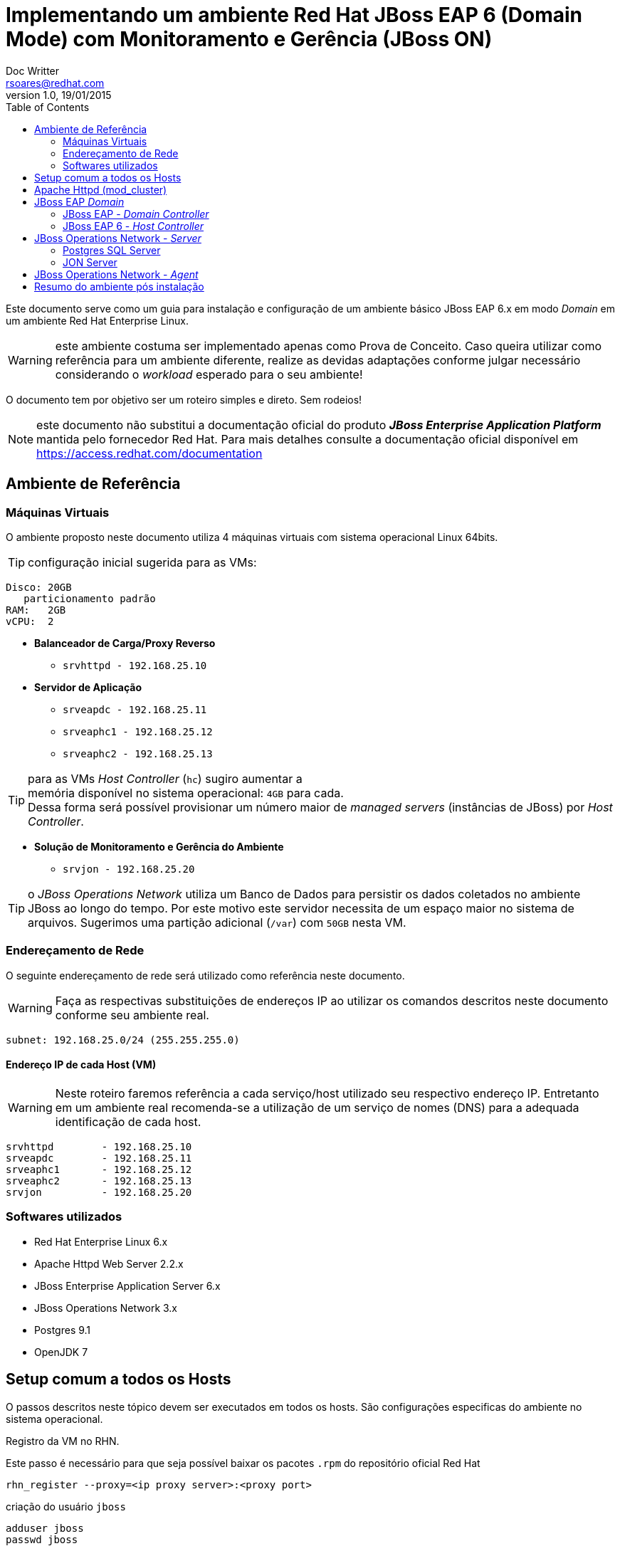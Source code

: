 ﻿= Implementando um ambiente Red Hat JBoss EAP 6 (Domain Mode) com Monitoramento e Gerência (JBoss ON)
Doc Writter <rsoares@redhat.com>
v1.0, 19/01/2015
:toc: right
:source-highlighter: pygments
:icons: font

Este documento serve como um guia para instalação e configuração de um [underline]#ambiente básico#
JBoss EAP 6.x em modo _Domain_ em um ambiente Red Hat Enterprise Linux.

WARNING: este ambiente costuma ser implementado apenas como Prova de Conceito.
Caso queira utilizar como referência para um ambiente diferente,
realize as devidas adaptações conforme julgar necessário considerando o _workload_ esperado para o seu ambiente!

O documento tem por objetivo ser um roteiro simples e direto. Sem rodeios!

NOTE: este documento não substitui a documentação oficial do produto
*_JBoss Enterprise Application Platform_* mantida pelo fornecedor Red Hat.
Para mais detalhes consulte a documentação oficial disponível em
https://access.redhat.com/documentation

== Ambiente de Referência

=== Máquinas Virtuais
O ambiente proposto neste documento utiliza 4 máquinas virtuais com
sistema operacional Linux 64bits.

TIP: configuração inicial sugerida para as VMs:
----
Disco: 20GB
   particionamento padrão
RAM:   2GB
vCPU:  2
----

* *Balanceador de Carga/Proxy Reverso*
** `srvhttpd   - 192.168.25.10`

* *Servidor de Aplicação*
** `srveapdc   - 192.168.25.11`
** `srveaphc1  - 192.168.25.12`
** `srveaphc2  - 192.168.25.13`

TIP: para as VMs _Host Controller_ (`hc`) sugiro aumentar a +
memória disponível no sistema operacional: `4GB` para cada. +
Dessa forma será possível provisionar um número maior
de _managed servers_ (instâncias de JBoss) por _Host Controller_.

* *Solução de Monitoramento e Gerência do Ambiente*
** `srvjon - 192.168.25.20`

TIP: o _JBoss Operations Network_ utiliza um Banco de Dados para persistir os dados
coletados no ambiente JBoss ao longo do tempo. Por este motivo este servidor necessita de um espaço maior
no sistema de arquivos. Sugerimos uma partição adicional (`/var`) com `50GB` nesta VM.

=== Endereçamento de Rede
O seguinte endereçamento de rede será utilizado como referência neste documento.

WARNING: Faça as respectivas substituições de endereços IP ao utilizar os comandos descritos neste documento conforme seu ambiente real.

```
subnet: 192.168.25.0/24 (255.255.255.0)
```

==== Endereço IP de cada Host (VM)

WARNING: Neste roteiro faremos referência a cada serviço/host utilizado seu respectivo endereço IP.
Entretanto em um ambiente real recomenda-se a utilização de um serviço de nomes (DNS) para a adequada identificação de cada host.

----
srvhttpd	- 192.168.25.10
srveapdc	- 192.168.25.11
srveaphc1	- 192.168.25.12
srveaphc2	- 192.168.25.13
srvjon		- 192.168.25.20
----

=== Softwares utilizados
* Red Hat Enterprise Linux 6.x
* Apache Httpd Web Server 2.2.x
* JBoss Enterprise Application Server 6.x
* JBoss Operations Network 3.x
* Postgres 9.1
* OpenJDK 7

== Setup comum a todos os Hosts
O passos descritos neste tópico devem ser executados em todos os hosts. São
configurações especificas do ambiente no sistema operacional.

.Registro da VM no RHN.
Este passo é necessário para que seja possível baixar os pacotes `.rpm` do repositório oficial Red Hat
----
rhn_register --proxy=<ip proxy server>:<proxy port>
----

criação do usuário `jboss`
----
adduser jboss
passwd jboss
----

TIP: para executar comandos que exigem permissão de `root` utilize
o mecanismo `sudo` do sistema operacional.
Adicione o usuário `jboss` na lista de `sudors`

como `root` execute
----
> visudo
----

localize o trecho abaixo
[source,bash]
----
## Allows people in group wheel to run all commands
#%wheel ALL=(ALL)       ALL
----

e adicione a seguinte linha abaixo
[source,bash]
----
%jboss ALL=(ALL)       ALL
----

crie o diretório raiz da instalação.
----
mkdir -p /opt/redhat
chown jboss.jboss /opt/redhat
----

.Configuração do serviço `ntpd`
----
> vim /etc/ntp.conf
----
[source,bash]
----
# Use public servers from the pool.ntp.org project.
# Please consider joining the pool (http://www.pool.ntp.org/join.html).
server <ntp server 1> iburst
server <ntp server 2> iburst
#server 0.rhel.pool.ntp.org
#server 1.rhel.pool.ntp.org
#server 2.rhel.pool.ntp.org
----

configure o `ntpd` como serviço no sistema operacional.
----
> chkconfig --add ntpd
> chkconfig ntpd on
> service ntpd start
----

desabilite o iptables local
----
> /etc/init.d/iptables stop
> /etc/init.d/ip6tables stop
> chkconfig iptables off
> chkconfig ip6tables off
----

desabilite o SELinux e o IPTables local
----
> sudo setenforce 0
> sudo vim /etc/selinux/config
----
[source,bash]
----
# This file controls the state of SELinux on the system.
# SELINUX= can take one of these three values:
#     enforcing - SELinux security policy is enforced.
#     permissive - SELinux prints warnings instead of enforcing.
#     disabled - No SELinux policy is loaded.
SELINUX=disabled
----

altere os limites de descritores e processo no sistema operacional
----
> vim /etc/security/limits.conf
----
[source,bash]
----
jboss	-	nproc		9999
jboss	-	nofile 		9999
----

.Cópia dos binários de instalação
após realizar o download dos binários no Red Hat Customer Portal copie os arquivos (zip)
para um diretório no home do usuário `jboss` recém criado.

a partir de sua estação de trabalho copie os arquivos para o servidor de destino da instalação.
----
scp ~/Downloads/.zip jboss@192.168.25.11:~/Downloads
----

.Instalação do Java
Instale o openjdk (selecione a versão desejada e disponível no repositório)
----
sudo yum install java-1.8.0-openjdk.x86_64 java-1.8.0-openjdk-devel.x86_64
----

Caso queira manter mais de uma versão do Java utilize o utilitário `alternatives` para configurar a versão padrão no sistema.
----
> sudo alternatives --config java

There are 2 programs which provide 'java'.

Selection    Command
-----------------------------------------------
*+ 1           /usr/lib/jvm/jre-1.6.0-openjdk.x86_64/bin/java
2           /usr/lib/jvm/java-1.8.0-openjdk-1.8.0.25-3.b17.el6_6.x86_64/jre/bin/java

Enter to keep the current selection[+], or type selection number: 2

> java -version
openjdk version "1.8.0_25"
OpenJDK Runtime Environment (build 1.8.0_25-b17)
OpenJDK 64-Bit Server VM (build 25.20-b23, mixed mode)
----

.Variáveis de ambiente

----
sudo vim /etc/java/java.conf

#remova o comentário (#) das variáveis
JVM_ROOT
JAVA_HOME
----

defina algumas variáveis no shel do usuário `jboss`

----
> sudo vim ~/.bash_profile
----
[source,bash]
----
# User specific environment and startup programs
export JAVA_HOME=/usr/lib/jvm/java

#Alterar o locale do sistema para en_US.UTF-8
export LANG="en_US.UTF-8"
export LC_ALL="en_US.UTF-8"
----

atualize o profile do usuário no shell
----
> source ~/.bash_profile
----

== Apache Httpd (mod_cluster)

TIP: execute os comandos abaixo como usuário `root`.

Instale o pacote httpd
----
> yum install httpd httpd-tools
----

Copie o zip dos conectores nativos do JBoss EAP 6 para RHEL7 (x64).

TIP: o pacote contendo os conectores nativos estão disponíveis na mesma página de download dos binários do EAP 6
dentro do _Red Hat Customer Portal_.

Após o download extraia o conteúdo do zip em um diretório local.
----
> cd /tmp
> unzip ~/Downloads/jboss-eap-native-webserver-connectors-6.3.0-RHEL6-x86_64.zip
----

copie as bibliotecas nativas para dentro do diretório `modules` do Apache Httpd
----
> cp jboss-eap-6.3/modules/system/layers/base/native/lib64/httpd/modules/* /etc/httpd/modules/
----

Copie o arquivo de configuração do mod_cluster fornecido como exemplo
----
> cp ./jboss-eap-6.3/modules/system/layers/base/native/etc/httpd/conf/mod_cluster.conf /etc/httpd/conf.d/
----

Altere o módulo MPM do Apache httpd para Worker
----
> vim /etc/sysconfig/httpd
----
[source,bash]
----
#
# The default processing model (MPM) is the process-based
# 'prefork' model.  A thread-based model, 'worker', is also
# available, but does not work with some modules (such as PHP).
# The service must be stopped before changing this variable.
#
HTTPD=/usr/sbin/httpd.worker
----

Altere o arquivo de configuração do mod_cluster conforme abaixo
----
> vim /etc/httpd/conf.d/mod_cluster.conf
----
[source]
----
<IfModule manager_module>

Listen 6666

<VirtualHost *:6666>

   AllowDisplay On
   LogLevel debug

   <Directory />
      Order deny,allow
      Deny from all
      Allow from 192.168.25.
   </Directory>

   ServerAdvertise on
   EnableMCPMReceive

   <Location /mcm>
   SetHandler mod_cluster-manager
   Order deny,allow
   Deny from all
   Allow from all
   </Location>

</VirtualHost>

</IfModule>
----

Altere o arquivo de configuração do Apache Httpd
----
> sudo vim /etc/httpd/conf/httpd.conf
----

Localize a linha indicada abaixo e comente usando `#`
[source]
----
#LoadModule proxy_balancer_module modules/mod_proxy_balancer.so
----

Reinicie o serviço httpd
----
> service httpd restart
----

Confira o logo do serviço para confirmar que tudo subiu ok.
----
tail -f /etc/httpd/logs/error_log
[Mon Jan 12 18:48:14 2015] [notice] SELinux policy enabled; httpd running as context unconfined_u:system_r:httpd_t:s0
[Mon Jan 12 18:48:14 2015] [notice] suEXEC mechanism enabled (wrapper: /usr/sbin/suexec)
[Mon Jan 12 18:48:14 2015] [warn] httpd version 2.2.15 mismatch detected
[Mon Jan 12 18:48:14 2015] [notice] Digest: generating secret for digest authentication ...
[Mon Jan 12 18:48:14 2015] [notice] Digest: done
[Mon Jan 12 18:48:16 2015] [warn] httpd version 2.2.15 mismatch detected
[Mon Jan 12 18:48:16 2015] [notice] Advertise initialized for process 8686
[Mon Jan 12 18:48:16 2015] [notice] Apache/2.2.15 (Unix) DAV/2 mod_cluster/1.2.9.Final configured -- resuming normal operations
----

O `mod_cluster_manager` pode ser acessado na rede local através da URL `http://192.168.25.10:6666/mcm`

Configure o serviço `httpd` para inicialização automática no sistema operacional.
----
chkconfig httpd on
----

== JBoss EAP _Domain_

=== JBoss EAP - _Domain Controller_
Neste ambiente utilizei uma versão customizada do script de inicialização diferente do fornecido
na instalaçao original do EAP (`$JBOSS_HOME/bin/init.d`).
Esta versão encontra-se disponível em meu repositório público https://github.com/rafaeltuelho/jboss-scripts[rafaeltuelho @ *GitHub*]

Realize o download dos scripts e extraia no home do usuário `jboss`.

NOTE: a versão customizada do script foi criada originalmente pelo https://github.com/rafaelliu/jboss-scripts[Rafael Liu @ *GitHub*] . Porém
a versão utilizada neste ambiente é um clone da versão original e conta com pequenas atualizações.

Crie os seguintes diretórios utilizados pelo script
----
> sudo mkdir -p /var/log/jboss
> sudo mkdir -p /var/run/jboss
> sudo chown jboss.jboss /var/run/jboss
> sudo chown jboss.jboss /var/log/jboss
----

execute os passos a seguir para configurar os parâmetros no script de inicialização
----
> cd /opt/redhat/jboss-eap-6.3/bin/init.d
> cp ~/Downloads/jboss-scripts/bin/init.d/jboss-custom.sh .
> chmod +x *.sh

> cd /opt/redhat/jboss-eap-6.3/domain
> cp -r ~/Downloads/jboss-scripts/domain/bin .

> cd bin
> chmod +x *.sh
----


Informe o valor das seguintes variáveis no arquivo `setup.conf`
----
> vim setup.conf
----
[source,bash]
----
BIND_ADDRESS="ip do domain controller"

# uncomment if (and only if) it's a remote HC
#MASTER_ADDRESS="xxx.xxx.xxx.xxx"

# need in order to use service jboss start console
JBOSS_CONSOLE_LOG="/var/log/jboss/jboss-$DOMAIN_PROFILE-console.log"
----

adicione o script como serviço no sistema operacional
----
> sudo ln -s /opt/redhat/jboss-eap-6.3/domain/bin/jboss-init.sh /etc/init.d/jboss-as
> sudo chkconfig --add jboss-as
> sudo chkconfig jboss-as on
----

.Criação do admin user no JBoss
----
> cd $JBOSS_HOME/bin
./add-user.sh

What type of user do you wish to add?
 a) Management User (mgmt-users.properties)
 b) Application User (application-users.properties)
(a):

Enter the details of the new user to add.
Using realm 'ManagementRealm' as discovered from the existing property files.
Username : admin
The username 'admin' is easy to guess
Are you sure you want to add user 'admin' yes/no? yes
Password requirements are listed below. To modify these restrictions edit the add-user.properties configuration file.
 - The password must not be one of the following restricted values {root, admin, administrator}
 - The password must contain at least 8 characters, 1 alphabetic character(s), 1 digit(s), 1 non-alphanumeric symbol(s)
 - The password must be different from the username
Password : <senha contendo letras, dígitos e caracteres especiais>
Re-enter Password :
What groups do you want this user to belong to? (Please enter a comma separated list, or leave blank for none)[  ]:
About to add user 'admin' for realm 'ManagementRealm'
Is this correct yes/no? yes
Added user 'admin' to file '/opt/redhat/jboss-eap-6.3/standalone/configuration/mgmt-users.properties'
Added user 'admin' to file '/opt/redhat/jboss-eap-6.3/domain/configuration/mgmt-users.properties'
Added user 'admin' with groups  to file '/opt/redhat/jboss-eap-6.3/standalone/configuration/mgmt-groups.properties'
Added user 'admin' with groups  to file '/opt/redhat/jboss-eap-6.3/domain/configuration/mgmt-groups.properties'
Is this new user going to be used for one AS process to connect to another AS process?
e.g. for a slave host controller connecting to the master or for a Remoting connection for server to server EJB calls.
yes/no? no
----

Inicie o JBoss EAP em modo Domain utilizando o serviço configurado no sistema operacional.
----
> sudo service jboss-as start
----

para ver todas as opções disponíveis no script customizado execute:
----
> /etc/init.d/jboss-as
----


=== JBoss EAP 6 - _Host Controller_
Os passos descritos neste tópico devem ser executados em ambos `Host Controllers`:
`srveaphc1` e `srveaphc2`.

Após o setup do `Domain Controller` copie o diretório de instalação do JBoss EAP para o servidor `srveaphc1`.
----
cd /opt/redhat
scp -r jboss@srveapdc:/opt/redhat/jboss-eap-6.3 .
----

Altere o arquivo setup.conf conforme abaixo.
----
> vim setup.conf
----
[source,bash]
----
BIND_ADDRESS="ip do host controller"

# uncomment if (and only if) it's a remote HC
MASTER_ADDRESS="192.168.25.10"

# need in order to use service jboss start console
JBOSS_CONSOLE_LOG="/var/log/jboss/jboss-$DOMAIN_PROFILE-console.log"
----

adicione o script como serviço no sistema operacional
----
> sudo ln -s /opt/redhat/jboss-eap-6.3/domain/bin/jboss-init.sh /etc/init.d/jboss-as
> sudo chkconfig --add jboss-as
> sudo chkconfig jboss-as on
----

.Criação do _slave user_ no Domínio
para que o _Host Slave_ se registre no Domínio é necessário criar um usuário de gerência no JBoss EAP.

Abra um novo terminal e acesse o servidor DC via ssh.
Em seguida crie um usuário com o nome do _host slave_ (`srveaphc1`)
----
> ssh jboss@srveapdc
> cd $JBOSS_HOME/bin
> ./add-user.sh -u srvarqhc1 -p abcd@1234 -s
----

Codifique a senha (`abcd@123`) utilizando o comando `base64` no shell
----
echo abcd@1234 | base64
YWJjZEAxMjM0Cg==
----

Em seguida copie a senha codificada, retorne ao shel do Host Slave (`srveaphc1`) e altere o arquivo `host-slave.xml`

----
> vim /opt/redhat/jboss-eap-6.3/domain/configuration/host-slave.xml
----

altere os dois trechos conforme abaixo

[source,xml]
----
<?xml version='1.0' encoding='UTF-8'?>

<host xmlns="urn:jboss:domain:1.6">

<management>

...

<security-realm name="ManagementRealm">
   <server-identities>
      <!-- Replace this with either a base64 password of your own,
           or use a vault with a vault expression -->
      <secret value="YWJjZEAxMjM0Cg=="/> <!--1-->
   </server-identities>

...

   <domain-controller>
      <remote host="${jboss.domain.master.address}"
              port="${jboss.domain.master.port:9999}"
              security-realm="ManagementRealm" username="srvarqhc1" /> <!--2-->
   </domain-controller>
...
----
<1> senha utilizada durante o registro do HC no DC remoto
<2> nome do usuário criado para este HC

TIP: por padrão o aquivo de configuração `host-slave.xml` (utilizado pelos _Hosts Slave_ no modo _Domain_) não inclui a interface de gerência http.
Essa interface de gerência é utilizada pelo agente do JON para monitorar e controlar um processo _Host Controller Slave_.
Sem que esta interface esteja habilitada os Slaves não são monitorados pelo JON. Apesar de serem importados no inventário do JON Server,
aparecem como recurso indisponível (_DOWN_).
Para solucionar esse problema, aproveite a alteração descrita acima e inclua mais um trecho XML em `host-slave.xml`
para habilitar tal interface.

[source,xml]
----
<?xml version='1.0' encoding='UTF-8'?>

<host xmlns="urn:jboss:domain:1.6">

<management>

...

   <management-interfaces>
      <native-interface security-realm="ManagementRealm">
         <socket interface="management" port="${jboss.management.native.port:9999}"/>
      </native-interface>

      <!--1-->
      <http-interface security-realm="ManagementRealm">
         <socket interface="management" port="${jboss.management.http.port:9990}"/>
      </http-interface>

   </management-interfaces>
</management>
...
----
<1> Interface de Gerência HTTP

Inicie o Host Slave
----
> sudo service jboss-as start

> /etc/init.d/jboss-as tail
----

retorne ao shell do DC e verifique o log conforme abaixo
----
> tail -f /var/log/jboss/jboss-domain-console.log
[Host Controller] 15:40:25,592 INFO  [org.jboss.as.domain] (Host Controller Service Threads - 27) JBAS010918: Host slave remoto registrado "srveaphc1", JBoss EAP 6.3.2.GA (AS 7.4.2.Final-redhat-2)
----

NOTE: observe a mensagem acima informando que o Host slave registrou-se com sucesso no DC. Caso não veja tal mensagem reveja a execução dos passos descritos acima.


== JBoss Operations Network - _Server_

=== Postgres SQL Server
Antes de iniciar a instalção do JON é necessário instalar e configurar o servidor de banco de dados que armazenará o inventário do JON.
Por padrão o JON suporta o Oracle e o Postgres DB. Neste roteiro utilizamos o Postgres 9.1 (versão suportada e homologada).
Por se tratar de um ambiente de pequeno porte, a instalação do banco de dados será realizada no mesmo Host que hospeda o JON Server.

NOTE: Referências para instalação do Postgres no RHEL 6: +
  https://wiki.postgresql.org/wiki/YUM_Installation +
  http://yum.postgresql.org/repopackages.php

Inclua o repositório de pacotes oficial `*postgresql.org*` na configuração do `yum`
----
> vim /etc/yum/pluginconf.d/rhnplugin.conf
----
[source]
----
exclude=postgresql*
----

instale os pacotes do postgres
----
> yum localinstall http://yum.postgresql.org/9.1/redhat/rhel-6-x86_64/pgdg-redhat91-9.1-5.noarch.rpm
> yum install postgresql91.x86_64 postgresql91-server.x86_64
----

caso necessite alterar o caminho onde o Postgres grava os dados no sistema de arquivos do Host,
altere a variavel `PGDATA` para uma partição no disco com maior capacidade.
----
> vim /etc/init.d/postgresql-9.1
----

[source]
----
PGDATA=/var/lib/pgsql/9.1/data
----

Inicialize o Banco de Dados Postgres pela primeira vez
----
> /etc/init.d/postgresql-9.1 initdb -D /var/pgsql/9.1/data
----

adicione o postgres como serviço no sistema operacional
----
> chkconfig postgresql-9.1 on
> service postgresql-9.1 start
----

.Criação do DB utilizado pelo JON Server
acesse o shell do usuário `postgres` e execute os seguintes comandos

----
> su - postgres
> /usr/pgsql-9.1/bin/psql
psql (9.1.14)
Digite "help" para ajuda.

postgres=# ALTER USER postgres PASSWORD 'postgres';
ALTER ROLE
postgres=# CREATE USER rhqadmin PASSWORD 'rhqadmin';
CREATE ROLE
postgres=# CREATE DATABASE rhq OWNER rhqadmin;
CREATE DATABASE
ALTER USER rhqadmin SET statement_timeout=600000;
ALTER ROLE
postgres=# \q
----

Configure o postgres para aceitar conexões locais
----
> vim /u01/pgsql/9.1/data/pg_hba.conf
----
[source]
----
# TYPE  DATABASE        USER            ADDRESS                 METHOD

# "local" is for Unix domain socket connections only
local   all             all                                     md5
# IPv4 local connections:
host    all             all             127.0.0.1/32            md5
# IPv6 local connections:
host    all             all             ::1/128                 md5
----

.Tuning do DB para o JON Server
----
> vim /u01/pgsql/9.1/data/postgresql.conf
----
[source]
----
## not necessary  if the database is started with the -i flag
listen_addresses = '*'

## performance changes for JBoss ON
shared_buffers = 80MB 		#  default is 32MB
work_mem = 2048 		#  default is 1MB
checkpoint_segments = 10	#  default is 3
max_connections = 60	   #  default is 100
superuser_reserved_connections = 5 #  default is 3
max_prepared_transactions = 60     #  default is 0 (in v8.4)
----

=== JON Server
Copie os binários de instalção do JON Server juntamento com os plugins para o Host `srvjonserver`.

----
> scp ~/Downloads/jon*.zip jboss@192.168.25.20:~/Downloads/
jon-plugin-pack-eap-3.3.0.GA.zip                                                                                                          100%   10MB  10.1MB/s   00:01
jon-server-3.3.0.GA.zip
----

Extraia o zip no diretório conforme abaixo
----
> cd /opt/redhat
> unzip ~/Downloads/jon-server-3.3.0.GA.zip
----

Em seguida altere o script de configuração do ambiente JON conforme trecho abaixo.
----
> vim jon-server-3.3.0.GA/bin/rhq-server-env.sh
----
[source, bash]
----
export RHQ_JAVA_HOME=/usr/lib/jvm/java-1.7.0
export RHQ_SERVER_HOME=/opt/redhat/jon-server-3.3.0.GA
----

execute os passos abaixo para preparar o host para instalação
----
> sudo mkdir -p /var/rhq-storage/data
> sudo chown -R jboss.jboss /var/rhq-storage
cd jon-server-3.3.0.GA/bin/
> ./rhqctl install --storage-data-root-dir /u01/rhq-storage/data --agent-preference 'name=jonserver-agent'
----

a instalação do JON é composta por três serviços: `JON Server`, `JON Agent` e o `storage node`.
 A execução do script `rhqctl` com os parâmetros aicma fará o setup dos três serviços automaticamente.
----
10:45:50,075 INFO  [org.jboss.modules] JBoss Modules version 1.3.3.Final-redhat-1

The [rhq.autoinstall.server.admin.password] property is required but not set in [rhq-server.properties].
Do you want to set [rhq.autoinstall.server.admin.password] value now?
yes|no: yes
rhq.autoinstall.server.admin.password (enter as plain text): rhqadmin
Confirm:
rhq.autoinstall.server.admin.password (enter as plain text): rhqadmin

The [jboss.bind.address] property is required but not set in [rhq-server.properties].
Do you want to set [jboss.bind.address] value now?
yes|no: yes
jboss.bind.address: 192.168.25.20
Is [192.168.25.20] correct?
yes|no: yes
----

inicie os serviços do JON Server e verifique o status
----
> ./rhqctl start
> ./rhqctl status
10:51:47,826 INFO  [org.jboss.modules] JBoss Modules version 1.3.3.Final-redhat-1
RHQ Storage Node               (pid 19044  ) is ✔running
RHQ Server                     (pid 19256  ) is ✔running
JBossAS Java VM child process  (pid 19375  ) is ✔running
RHQ Agent                      (pid 19578  ) is ✔running
----

==== Instalação dos plugins
O JON Server realiza o monitoramento dos recursos através de Agentes que
por sua vez utilizam _plugins_ específicos para cada tipo de recurso que se deseja monitorar e controlar.

Após fazer o download dos plugins e copiar o binário para o Host que hospeda o JON Server,
extraia o conteúdo em um diretório temporário e em seguida copie o conteúdo do diretório (`*.jar`)
para dentro de `$JON_SERVER/plugins`
----
> unzip ~/Downloads/jon-plugin-pack-eap-3.3.0.GA.zip -d /opt/redhat

> cd /opt/redhat
> mv jon-plugin-pack-eap-3.3.0.GA/*.jar jon-server-3.3.0.GA/plugins/
> ll jon-server-3.3.0.GA/plugins/

total 10652
-rw-rw-r--. 1 jboss jboss   50905 Nov 17 15:36 hornetq-jopr-plugin-2.0.0.Final.jar
-rw-rw-r--. 1 jboss jboss   11075 Nov 17 15:36 jopr-hibernate-plugin-4.12.0.JON330GA.jar
-rw-rw-r--. 1 jboss jboss 2470029 Nov 17 15:36 jopr-jboss-as-5-plugin-4.12.0.JON330GA.jar
-rw-rw-r--. 1 jboss jboss 2469260 Nov 17 15:36 jopr-jboss-as-plugin-4.12.0.JON330GA.jar
-rw-rw-r--. 1 jboss jboss   26153 Nov 17 15:36 jopr-jboss-cache-plugin-4.12.0.JON330GA.jar
-rw-rw-r--. 1 jboss jboss   16959 Nov 17 15:36 jopr-jboss-cache-v3-plugin-4.12.0.JON330GA.jar
-rw-r--r--. 1 jboss jboss    1224 Nov 17 14:35 README.txt
-rw-rw-r--. 1 jboss jboss  564630 Nov 17 15:36 rhq-apache-plugin-4.12.0.JON330GA.jar
-rw-rw-r--. 1 jboss jboss 1022225 Nov 17 15:36 rhq-augeas-plugin-4.12.0.JON330GA.jar
-rw-rw-r--. 1 jboss jboss 2206362 Nov 17 15:36 rhq-jboss-as-7-plugin-4.12.0.JON330GA.jar
-rw-rw-r--. 1 jboss jboss 1688757 Nov 17 15:36 rhq-rhqserver-plugin-4.12.0.JON330GA.jar
-rw-rw-r--. 1 jboss jboss   20685 Nov 17 15:36 rhq-serverplugin-wfly-patch-bundle-4.12.0.JON330GA.jar
----

Após alguns instantes o JON Server fará um _scaning_ no diretório `plugins` e
fará a instalação automaticamente.

Adicione o JON Server como serviço no sistema operacional

NOTE: o script `$JONSERVER_HOME/bin/rhqctl` fornecido na instalação do produto não está adequado para ser utilizado
como serviço em sistemas Linux (mecanismo de inicialização `SystemV`).
Como alternativa a Red Hat oferece um script customizado aos clientes.
 Esse script encontra-se disponível no _Red Hat Customer Portal_: https://access.redhat.com/solutions/772163

copie o código do script neste https://access.redhat.com/solutions/772163[_kbase_] e
crie um script shell manualmente.
----
> sudo vim /etc/init.d/jboss-on
----

crie o seguinte arquivo de configuração com as seguintes variáveis
----
> sudo vim /etc/jboss-on.conf
----
[source,bash]
----
RHQ_HOME=/opt/redhat
RHQ_SERVER_HOME=$RHQ_HOME/jon-server-3.3.0.GA
RHQ_AGENT_HOME=$RHQ_HOME/rhq-agent
RHQ_JAVA_HOME=/usr/lib/jvm/java-1.7.0
RHQ_USER=jboss
----

configure o JON como serviço no sistema operacional
----
> sudo chmod a+x /etc/init.d/jboss-on
> sudo chkconfig --add jboss-on
> sudo chkconfig jboss-on on
----

== JBoss Operations Network - _Agent_
Além da instalação do JON Server é necessário instalar o agente do JON em cada host que hospeda um serviço Red Hat JBoss.
 É através desse agente que o JON consegue monitorar e gerenciar as inslações JBoss em seu ambiente.

O binário de instalação do agente pode ser obtido através da console do JON Server.
 Faça o download do pacote de instalação direto através da URL
`http://192.168.25.20:7080/agentupdate/download`. Salve o arquivo em  um diretório local
e execute o seguinte comando `java` no shell para iniciar a instalação do agente no host.

----
> java -jar ~/Downloads/rhq-enterprise-agent-4.12.0.JON330GA.jar --install
----

acesse o diretório de instalação para configurar o script de ambiente

----
> cd rhq-agent/bin
> vim bin/rhq-agent-env.sh
----

[source,bash]
----
export RHQ_AGENT_HOME="/opt/redhat/rhq-agent"
export RHQ_JAVA_HOME="/usr/lib/jvm/java-1.7.0"
RHQ_AGENT_PIDFILE_DIR="/var/run/jboss"
RHQ_AGENT_START_COMMAND="su -m jboss -c '${RHQ_AGENT_HOME}/bin/rhq-agent.sh'"
RHQ_AGENT_PASSWORD_PROMPT=true
----

adicione o agente do JON como serviço no sistema operacional
----
> sudo ln -s /opt/redhat/rhq-agent/bin/rhq-agent-wrapper.sh /etc/init.d/jboss-on
> chkconfig --add jboss-on
> chkconfig jboss-on on
----

== Resumo do ambiente pós instalação
Segue abaixo um sumário com informações úteis de acesso e manipulação dos serviços
instalados e configurados no ambiente proposto neste roteiro.

.Acesso aos Hosts via SSH

----
> ssh <user>@<ip do host>
----

* user: `root`
* pwd:  `<senha definida na instalação>`

* user: `jboss`
* pwd:  `<senha definida na instalação>`

.Acesso aos consoles do JBoss

* *EAP*
** URL: http://192.168.25.11:9990/console
*** user: `admin`
*** pwd:  `JBoss!1`

* *Apache Httpd (mod_cluster)*
** URL: http://192.168.25.10:6666/mcm
*** sem usuário - console aberto para rede interna

* *JON*
** URL:  http://192.168.25.20:7080/coregui
*** user: `rhqadmin`
*** pwd:  `rhqadmin`

.Inicialização dos serviços instalados
* *EAP*
----
> sudo /etc/init.d/jboss-as start
----

* *JON Agent* (instalados em todos os hosts)
----
> sudo /etc/init.d/jboss-on start
----

* *Apache Httpd (mod_cluster)*
----
> service httpd start
----

* *JON*
----
> sudo /etc/init.d/jboss-on start
----

.Arquivos de Log dos serviços instalados

* *EAP*
através do script do serviço
----
> sudo /etc/init.d/jboss-as tail <nome do managed server>
----

via comando tail

** _Host Controller_
----
tail -f /var/log/jboss/<nome do arquivo>
----
** _Managed Server_
----
tail -f /opt/redhat/jboss-eap-6.3/domain/servers/<nome do server>/logs/server.log
----

* *JON Server*
----
tail -f /opt/redhat/jon-server/logs/server.log
----

* *JON Agent* (instalado em todos os hosts)
----
tail -f /opt/redhat/rhq-agent/logs/agent.log
----

* *Apache Httpd (mod_cluster)*
----
tail -f /etc/httpd/logs/<nome do arquivo>
----
